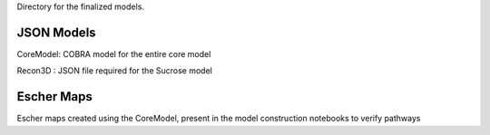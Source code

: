 Directory for the finalized models.

JSON Models
----------------
CoreModel: COBRA model for the entire core model

Recon3D : JSON file required for the Sucrose model

Escher Maps
---------------------------
Escher maps created using the CoreModel, present in the model construction notebooks to verify pathways
